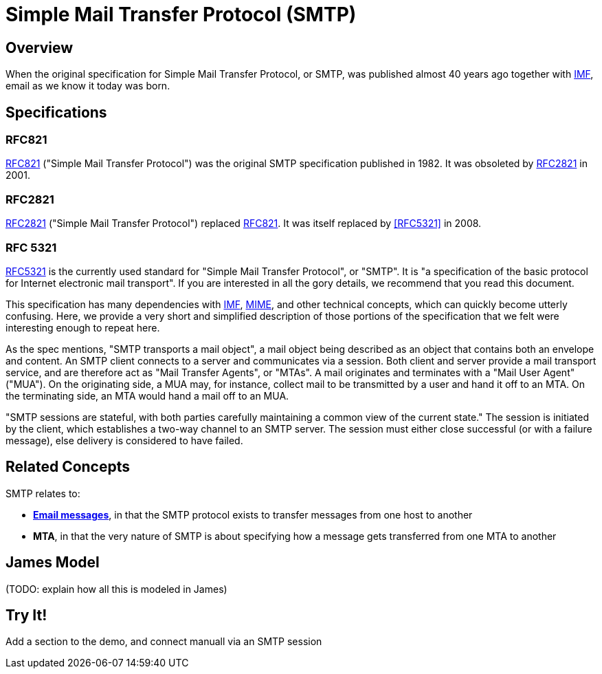 = Simple Mail Transfer Protocol (SMTP)
:navtitle: SMTP

== Overview

When the original specification for Simple Mail Transfer Protocol, or SMTP, 
was published almost 40 years ago together with 
xref:messages/imf.adoc[IMF], email as we know it today was born.



== Specifications

=== RFC821

https://tools.ietf.org/html/rfc821[RFC821] ("Simple Mail Transfer Protocol")
was the original SMTP specification published in 1982. 
It was obsoleted by <<RFC2821>> in 2001.

=== RFC2821

https://tools.ietf.org/html/rfc2821[RFC2821] ("Simple Mail Transfer Protocol") replaced
<<RFC821>>. It was itself replaced by <<RFC5321>> in 2008.

=== RFC 5321

https://tools.ietf.org/html/rfc5321[RFC5321] is the currently used standard for
"Simple Mail Transfer Protocol", or "SMTP". It is "a specification of the basic 
protocol for Internet electronic mail transport". If you are interested in all
the gory details, we recommend that you read this document.

This specification has many dependencies with xref:messages/imf.adoc[IMF],
xref:messages/mime.adoc[MIME], and other technical concepts, which can quickly
become utterly confusing.
Here, we provide a very short and simplified description of those portions of the 
specification that we felt were interesting enough to repeat here.

As the spec mentions, "SMTP transports a mail object",  a mail object being described
as an object that contains both an envelope and content. An SMTP client connects
to a server and communicates via a session. Both client and server provide a
mail transport service, and are therefore act as "Mail Transfer Agents", or
"MTAs". A mail originates and terminates with a "Mail User Agent" ("MUA").
On the originating side, a MUA may, for instance, collect mail to be transmitted
by a user and hand it off to an MTA. On the terminating side, an MTA would 
hand a mail off to an MUA.

"SMTP sessions are stateful, with both parties carefully maintaining a
common view of the current state." The session is initiated by the client,
which establishes a two-way channel to an SMTP server. The session must either
close successful (or with a failure message), else delivery is considered to
have failed.



== Related Concepts

SMTP relates to:

 * *xref:messages/index.adoc[Email messages]*, in that the SMTP protocol exists to transfer
   messages from one host to another
 * *MTA*, in that the very nature of SMTP is about specifying how a message
   gets transferred from one MTA to another


== James Model

(TODO: explain how all this is modeled in James)




== Try It!

Add a section to the demo, and connect manuall via an SMTP session


